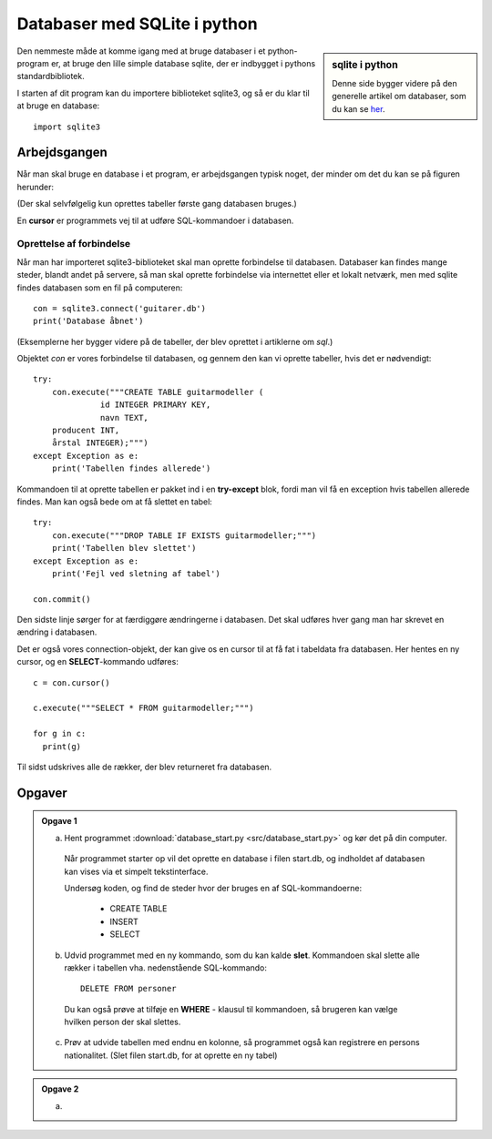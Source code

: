 .. _sec-sqlite-python:

===============================
Databaser med SQLite i python
===============================
.. sidebar:: sqlite i python

  Denne side bygger videre på den generelle artikel om databaser, som du kan se `her`_.

.. _her: sqlite.html

Den nemmeste måde at komme igang med at bruge databaser i et python-program er, at bruge den lille simple database sqlite, der er indbygget i pythons standardbibliotek.

.. highlight:: python

I starten af dit program kan du importere biblioteket sqlite3, og så er du klar til at bruge en database::

  import sqlite3

Arbejdsgangen
-------------

Når man skal bruge en database i et program, er arbejdsgangen typisk noget, der minder om det du kan se på figuren herunder:

.. image:: figs/dbflow.png
  :alt: Den typiske arbejdsgang ved brug af databaser.

(Der skal selvfølgelig kun oprettes tabeller første gang databasen bruges.)

En **cursor** er programmets vej til at udføre SQL-kommandoer i databasen.

Oprettelse af forbindelse
^^^^^^^^^^^^^^^^^^^^^^^^^

Når man har importeret sqlite3-biblioteket skal man oprette forbindelse til databasen. Databaser kan findes mange steder, blandt andet på servere, så man skal oprette forbindelse via internettet eller et lokalt netværk, men med sqlite findes databasen som en fil på computeren::

  con = sqlite3.connect('guitarer.db')
  print('Database åbnet')

.. _sql: sqlite.html

(Eksemplerne her bygger videre på de tabeller, der blev oprettet i artiklerne om `sql`.)

Objektet *con* er vores forbindelse til databasen, og gennem den kan vi oprette tabeller, hvis det er nødvendigt::

  try:
      con.execute("""CREATE TABLE guitarmodeller (
  		id INTEGER PRIMARY KEY,
  		navn TEXT,
      producent INT,
      årstal INTEGER);""")
  except Exception as e:
      print('Tabellen findes allerede')

Kommandoen til at oprette tabellen er pakket ind i en **try-except** blok, fordi man vil få en exception hvis tabellen allerede findes. Man kan også bede om at få slettet en tabel::

  try:
      con.execute("""DROP TABLE IF EXISTS guitarmodeller;""")
      print('Tabellen blev slettet')
  except Exception as e:
      print('Fejl ved sletning af tabel')

  con.commit()

Den sidste linje sørger for at færdiggøre ændringerne i databasen. Det skal udføres hver gang man har skrevet en ændring i databasen.

Det er også vores connection-objekt, der kan give os en cursor til at få fat i tabeldata fra databasen. Her hentes en ny cursor, og en **SELECT**-kommando udføres::

  c = con.cursor()

  c.execute("""SELECT * FROM guitarmodeller;""")

  for g in c:
    print(g)

Til sidst udskrives alle de rækker, der blev returneret fra databasen.

Opgaver
-------

.. admonition:: Opgave 1

  a. Hent programmet :download:`database_start.py <src/database_start.py>` og kør det på din computer.

    Når programmet starter op vil det oprette en database i filen start.db, og indholdet af databasen kan vises via et simpelt tekstinterface.

    Undersøg koden, og find de steder hvor der bruges en af SQL-kommandoerne:

      - CREATE TABLE

      - INSERT

      - SELECT

  b. Udvid programmet med en ny kommando, som du kan kalde **slet**. Kommandoen skal slette alle rækker i tabellen vha. nedenstående SQL-kommando::

      DELETE FROM personer

    Du kan også prøve at tilføje en **WHERE** - klausul til kommandoen, så brugeren kan vælge hvilken person der skal slettes.

  c. Prøv at udvide tabellen med endnu en kolonne, så programmet også kan registrere en persons nationalitet. (Slet filen start.db, for at oprette en ny tabel)

.. .. literalinclude:: figs/database_start.py
    :linenos:
    :language: python
    :lines: 1, 3-5

.. admonition:: Opgave 2

  a.
